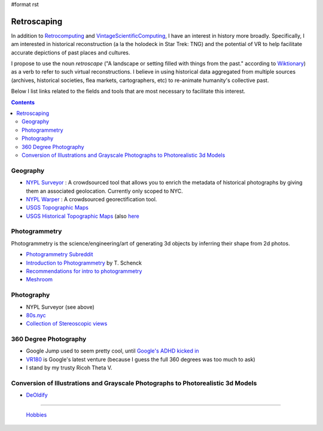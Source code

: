 #format rst

Retroscaping
============

In addition to Retrocomputing_ and VintageScientificComputing_, I have an interest in history more broadly.  Specifically, I am interested in historical reconstruction (a la the holodeck in Star Trek: TNG) and the potential of VR to help facilitate accurate depictions of past places and cultures.  

I propose to use the noun *retroscape* ("A landscape or setting filled with things from the past." according to Wiktionary_) as a verb to refer to such virtual reconstructions. I believe in using historical data aggregated from multiple sources (archives, historical societies, flea markets, cartographers, etc) to re-animate humanity's collective past.

Below I list links related to the fields and tools that are most necessary to facilitate this interest.

.. contents:: :depth: 2

Geography
---------

* `NYPL Surveyor`_ : A crowdsourced tool that allows you to enrich the metadata of historical photographs by giving them an associated geolocation.  Currently only scoped to NYC.

* `NYPL Warper`_ : A crowdsourced georectification tool.

* `USGS Topographic Maps`_ 

* `USGS Historical Topographic Maps`_ (also here_

Photogrammetry
--------------

Photogrammetry is the science/engineering/art of generating 3d objects by inferring their shape from 2d photos.

* `Photogrammetry Subreddit`_

* `Introduction to Photogrammetry`_ by T. Schenck

* `Recommendations for intro to photogrammetry`_

* Meshroom_

Photography
-----------

* NYPL Surveyor (see above)

* `80s.nyc`_

* `Collection of Stereoscopic views`_

360 Degree Photography
----------------------

* Google Jump used to seem pretty cool, until `Google's ADHD kicked in`_

* VR180_ is Google's latest venture (because I guess the full 360 degrees was too much to ask)

* I stand by my trusty Ricoh Theta V.

Conversion of Illustrations and Grayscale Photographs to Photorealistic 3d Models
---------------------------------------------------------------------------------

* DeOldify_

-------------------------

 Hobbies_

.. ############################################################################

.. _Retrocomputing: ../Retrocomputing

.. _VintageScientificComputing: ../VintageScientificComputing

.. _Wiktionary: https://en.wiktionary.org/wiki/retroscape

.. _NYPL Surveyor: http://spacetime.nypl.org/surveyor

.. _NYPL Warper: http://maps.nypl.org/warper/

.. _USGS Topographic Maps: https://www.usgs.gov/core-science-systems/national-geospatial-program/topographic-maps

.. _USGS Historical Topographic Maps: https://livingatlas.arcgis.com/topoexplorer/index.html

.. _here: https://www.usgs.gov/core-science-systems/ngp/topo-maps/historical-topographic-map-collection?qt-science_support_page_related_con=0#qt-science_support_page_related_con

.. _Photogrammetry Subreddit: https://www.reddit.com/r/photogrammetry/

.. _Introduction to Photogrammetry: http://www.mat.uc.pt/~gil/downloads/IntroPhoto.pdf

.. _Recommendations for intro to photogrammetry: https://gis.stackexchange.com/questions/84578/looking-for-an-introduction-to-photogrammetry-book-with-a-well-documented-chap

.. _Meshroom: https://github.com/alicevision/meshroom

.. _80s.nyc: http://80s.nyc/

.. _Collection of Stereoscopic views: https://digitalcollections.nypl.org/collections/robert-n-dennis-collection-of-stereoscopic-views#/?tab=navigation

.. _Google's ADHD kicked in: https://variety.com/2019/digital/news/google-jump-shutting-down-1203219306/

.. _VR180: https://vr.google.com/vr180/

.. _DeOldify: https://github.com/jantic/DeOldify

.. _Hobbies: ../Hobbies

